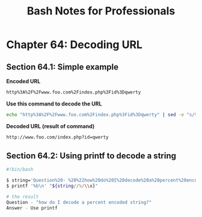 #+STARTUP: showeverything
#+title: Bash Notes for Professionals

* Chapter 64: Decoding URL

** Section 64.1: Simple example

   *Encoded URL*

#+begin_src bash
  http%3A%2F%2Fwww.foo.com%2Findex.php%3Fid%3Dqwerty
#+end_src

   *Use this command to decode the URL*

#+begin_src bash
  echo "http%3A%2F%2Fwww.foo.com%2Findex.php%3Fid%3Dqwerty" | sed -e "s/%\([0-9A-F][0-9A-F]\)/\\\\\x\1/g" | xargs -0 echo -e
#+end_src

   *Decoded URL (result of command)*

#+begin_src bash
  http://www.foo.com/index.php?id=qwerty
#+end_src

** Section 64.2: Using printf to decode a string

#+begin_src bash
  #!bin/bash

  $ string='Question%20- %20%22how%20do%20I%20decode%20a%20percent%20encoded%20string%3F%22%0AAnswer%20%20%20- %20Use%20printf%20%3A)'
  $ printf '%b\n' "${string//%/\\x}"

  # the result
  Question - "how do I decode a percent encoded string?"
  Answer - Use printf
#+end_src
